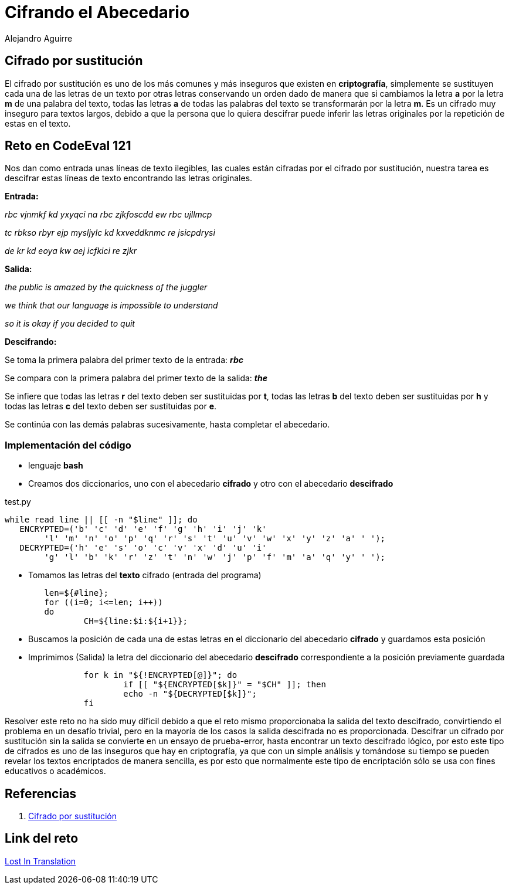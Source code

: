 :slug: cifrando-alfabeto/
:date: 2016-12-24
:category: retos
:tags: cifrar, reto, solucionar
:Image: cifradoabc.png
:alt: Regla de substitución ROT13 en el abecedario, con ejemplo
:description: El cifrado por sustitución simple, popularmente conocido como ROT13 o cifrado César es uno de los argoritmos más sencillos de cifrado de mensajes utilizado por el mismo Julio Cesár. A pesar de su simplicidad resulta educativo para comprender conceptos y bases de la criptografía.
:keywords: Seguridad, Criptografía, ROT13, Sustitución, Cifrado, César.
:author: Alejandro Aguirre
:writer: alejoa
:name: Alejandro Aguirre Soto
:about1: Ingeniero mecatrónico, Escuela de Ingeniería de Antioquia, Maestría en Simulación de sistemas fluidos, Arts et Métiers Paristech, Francia, Java programming specialization, Duke University , USA
:about2: Apasionado por el conocimiento, el arte y la ciencia.

= Cifrando el Abecedario

== Cifrado por sustitución

El cifrado por sustitución es uno de los más comunes y más inseguros que existen
 en *criptografía*, simplemente se sustituyen cada una de las letras de un texto
 por otras letras conservando un orden dado de manera que si cambiamos la letra 
*a* por la letra *m* de una palabra del texto, todas las letras *a* de todas las
 palabras del texto se transformarán por la letra *m*. Es un cifrado muy
 inseguro para textos largos, debido a que la persona que lo quiera descifrar
 puede inferir las letras originales por la repetición de estas en el texto.

== Reto en CodeEval 121

Nos dan como entrada unas líneas de texto ilegibles, las cuales están cifradas 
por el cifrado por sustitución, nuestra tarea es descifrar estas líneas de texto
 encontrando las letras originales.

*Entrada:*

_rbc vjnmkf kd yxyqci na rbc zjkfoscdd ew rbc ujllmcp_

_tc rbkso rbyr ejp mysljylc kd kxveddknmc re jsicpdrysi_

_de kr kd eoya kw aej icfkici re zjkr_

*Salida:*

_the public is amazed by the quickness of the juggler_

_we think that our language is impossible to understand_

_so it is okay if you decided to quit_

*Descifrando:*

Se toma la primera palabra del primer texto de  la entrada: *_rbc_*

Se compara con la primera palabra del primer texto de la salida: *_the_*

Se infiere que todas las letras *r* del texto deben ser sustituidas por *t*, 
todas las letras *b* del texto deben ser sustituidas por *h* y todas las letras
 *c* del texto deben ser sustituidas por *e*.

Se continúa con las demás palabras sucesivamente, hasta completar el abecedario.

=== Implementación del código

* lenguaje *bash*
* Creamos dos diccionarios, uno con el abecedario *cifrado* y otro con el 
abecedario *descifrado*

.test.py
[source,bash,linenums]
----
while read line || [[ -n "$line" ]]; do
   ENCRYPTED=('b' 'c' 'd' 'e' 'f' 'g' 'h' 'i' 'j' 'k' 
	'l' 'm' 'n' 'o' 'p' 'q' 'r' 's' 't' 'u' 'v' 'w' 'x' 'y' 'z' 'a' ' ');
   DECRYPTED=('h' 'e' 's' 'o' 'c' 'v' 'x' 'd' 'u' 'i' 
	'g' 'l' 'b' 'k' 'r' 'z' 't' 'n' 'w' 'j' 'p' 'f' 'm' 'a' 'q' 'y' ' ');
----

* Tomamos las letras del *texto* cifrado (entrada del programa)

[source,bash,linenums]
----
	len=${#line};
	for ((i=0; i<=len; i++))
	do
		CH=${line:$i:${i+1}};
----

* Buscamos la posición de cada una de estas letras en el diccionario del 
abecedario *cifrado* y guardamos esta posición
* Imprimimos (Salida) la letra del diccionario del abecedario *descifrado*
 correspondiente a la posición previamente guardada

[source,bash,linenums]
----
		for k in "${!ENCRYPTED[@]}"; do
			if [[ "${ENCRYPTED[$k]}" = "$CH" ]]; then
			echo -n "${DECRYPTED[$k]}";
       		fi
----

Resolver este reto no ha sido muy díficil debido a que el reto mismo 
proporcionaba la salida del texto descifrado, convirtiendo el problema en un 
desafío trivial, pero en la mayoría de los casos la salida descifrada no es 
proporcionada. Descifrar un cifrado por sustitución sin la salida se convierte 
en un ensayo de prueba-error, hasta encontrar un texto descifrado lógico, por 
esto este tipo de cifrados es uno de las inseguros que hay en criptografía, ya 
que con un simple análisis y tomándose su tiempo se pueden revelar los textos 
encriptados de manera sencilla, es por esto que normalmente este tipo de 
encriptación sólo se usa con fines educativos o académicos.

== Referencias

. https://es.wikipedia.org/wiki/Cifrado_por_sustituci%C3%B3n[Cifrado por sustitución]

== Link del reto

https://www.codeeval.com/open_challenges/121/[Lost In Translation]

